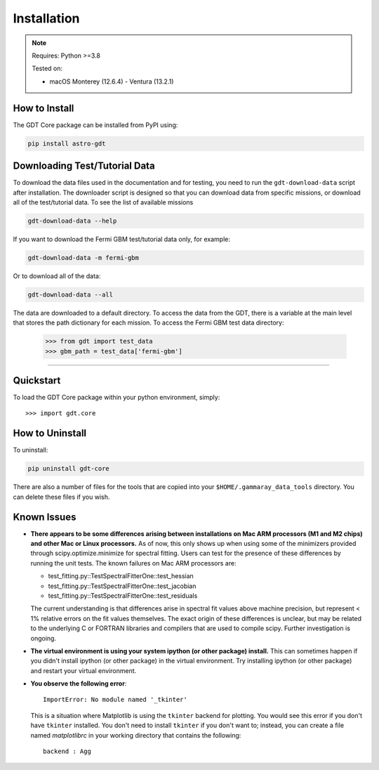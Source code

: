 .. _install:


Installation
============

..  Note:: Requires: Python >=3.8
            
           Tested on:
           
           * macOS Monterey (12.6.4) - Ventura (13.2.1)

How to Install
--------------

The GDT Core package can be installed from PyPI using:

.. code-block:: sh

    pip install astro-gdt


.. _download_test_data:

Downloading Test/Tutorial Data
------------------------------
To download the data files used in the documentation and for testing, you need
to run the ``gdt-download-data`` script after installation. The downloader
script is designed so that you can download data from specific missions, or 
download all of the test/tutorial data.  To see the list of available missions

.. code-block:: sh

    gdt-download-data --help

If you want to download the Fermi GBM test/tutorial data only, for example:

.. code-block:: sh

    gdt-download-data -m fermi-gbm

Or to download all of the data:
    
.. code-block:: sh

    gdt-download-data --all

The data are downloaded to a default directory. To access the data from the GDT, 
there is a variable at the main level that stores the path dictionary for each 
mission.  To access the Fermi GBM test data directory:

    >>> from gdt import test_data
    >>> gbm_path = test_data['fermi-gbm']
    
----

Quickstart
----------
To load the GDT Core package within your python environment, simply::
    
    >>> import gdt.core


How to Uninstall
----------------

To uninstall:

.. code-block:: sh

    pip uninstall gdt-core

There are also a number of files for the tools that are copied into your 
``$HOME/.gammaray_data_tools`` directory.  You can delete these files if you 
wish.


Known Issues
------------
* **There appears to be some differences arising between installations on Mac ARM 
  processors (M1 and M2 chips) and other Mac or Linux processors.** As of now, 
  this only shows up when using some of the minimizers provided through 
  scipy.optimize.minimize for spectral fitting. Users can test for the presence
  of these differences by running the unit tests.  The known failures on Mac ARM
  processors are:
  
  * test_fitting.py::TestSpectralFitterOne::test_hessian
  * test_fitting.py::TestSpectralFitterOne::test_jacobian
  * test_fitting.py::TestSpectralFitterOne::test_residuals
  
  The current understanding is that differences arise in spectral fit values
  above machine precision, but represent < 1% relative errors on the fit values
  themselves. The exact origin of these differences is unclear, but may be 
  related to the underlying C or FORTRAN libraries and compilers that are used
  to compile scipy. Further investigation is ongoing.

* **The virtual environment is using your system ipython (or other package) 
  install.**  This can sometimes happen if you didn't install ipython (or other
  package) in the virtual environment.  Try installing ipython (or other package) 
  and restart your virtual environment.

* **You observe the following error**::
    
    ImportError: No module named '_tkinter'
  
  This is a situation where Matplotlib is using the ``tkinter`` backend for
  plotting.  You would see this error if you don't have ``tkinter`` installed. 
  You don't need to install ``tkinter`` if you don't want to; instead, you can
  create a file named `matplotlibrc` in your working directory that contains the
  following::
    
    backend : Agg